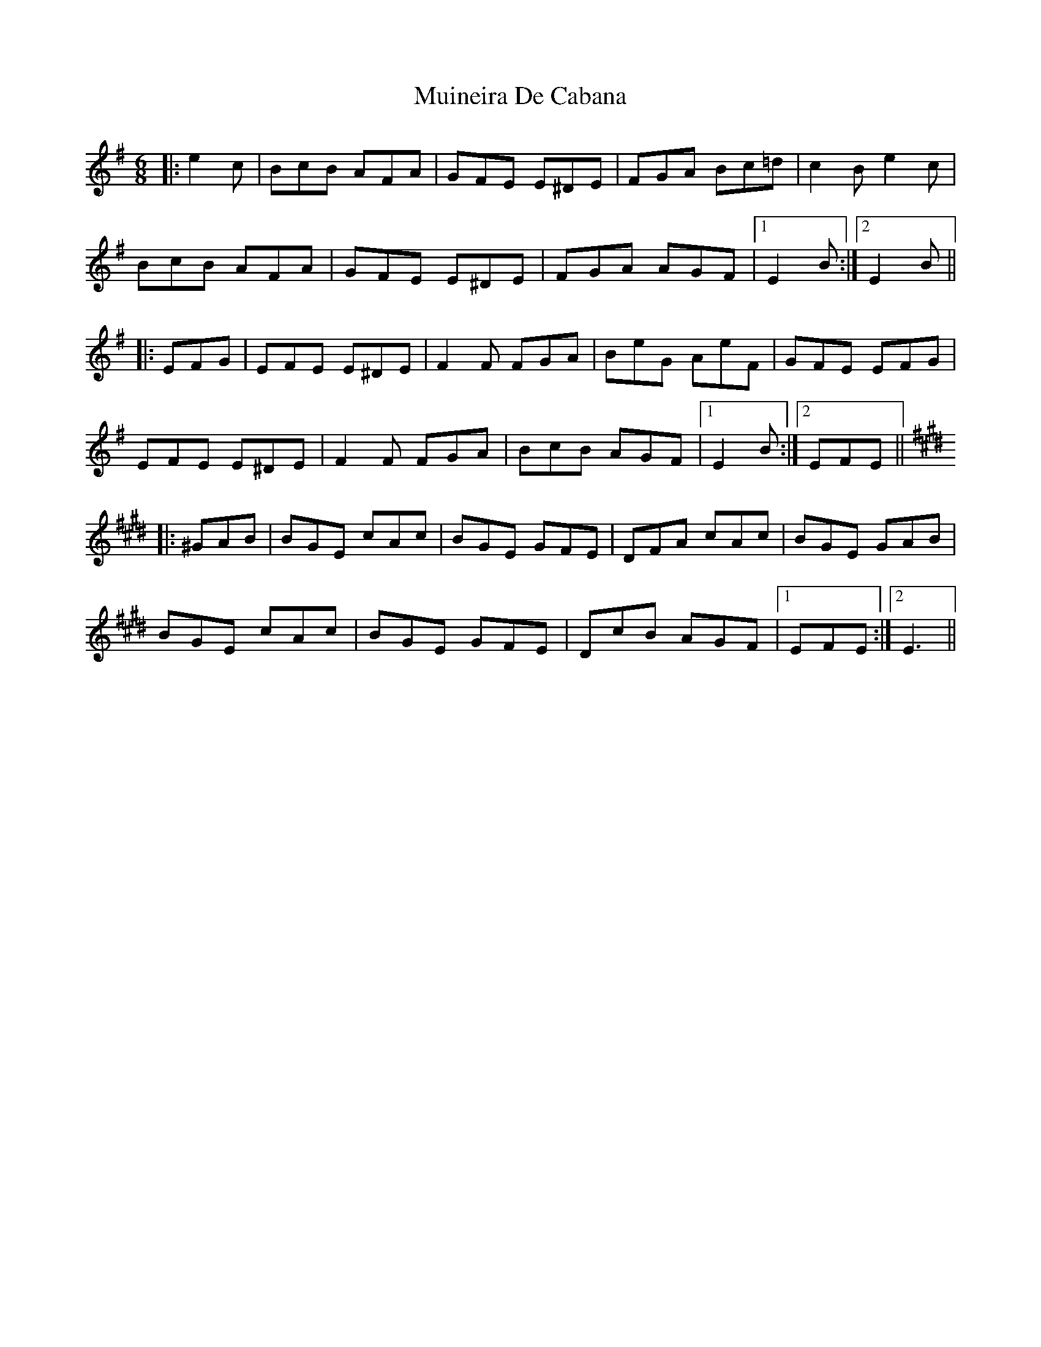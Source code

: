 X: 28347
T: Muineira De Cabana
R: jig
M: 6/8
K: Eminor
|:e2c|BcB AFA|GFE E^DE|FGA Bc=d|c2B e2c|
BcB AFA|GFE E^DE|FGA AGF|1 E2B:|2 E2B||
|:EFG|EFE E^DE|F2F FGA|BeG AeF|GFE EFG|
EFE E^DE|F2F FGA|BcB AGF|1 E2B:|2 EFE||
K:Emaj
|:^GAB|BGE cAc|BGE GFE|DFA cAc|BGE GAB|
BGE cAc|BGE GFE|DcB AGF|1 EFE:|2 E3||


